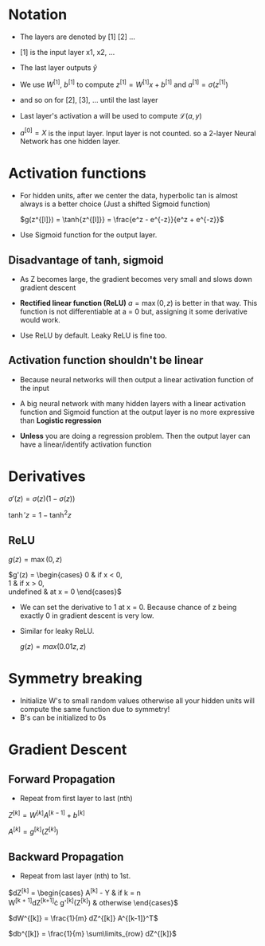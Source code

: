 #+STARTUP: latexpreview

* Notation
  - The layers are denoted by [1] [2] ...
  - [1] is the input layer x1, x2, ...

  - The last layer outputs $\hat{y}$

  - We use $W^{[1]}$, $b^{[1]}$ to compute $z^{[1]} = W^{[1]}x +
    b^{[1]}$ and $a^{[1]} = \sigma(z^{[1]})$
  - and so on for [2], [3], ... until the last layer

  - Last layer's activation a will be used to compute $\mathcal{L}(a, y)$

  - $a^{[0]} = X$ is the input layer. Input layer is not counted. so a
    2-layer Neural Network has one hidden layer.

* Activation functions
  - For hidden units, after we center the data, hyperbolic tan is
    almost always is a better choice (Just a shifted Sigmoid function)

    $g(z^{[l]}) = \tanh{z^{[l]}} = \frac{e^z - e^{-z}}{e^z + e^{-z}}$

  - Use Sigmoid function for the output layer.

** Disadvantage of tanh, sigmoid
   - As Z becomes large, the gradient becomes very small and slows
     down gradient descent

   - *Rectified linear function (ReLU)* $a = \max(0, z)$ is better in that
     way. This function is not differentiable at a = 0 but, assigning
     it some derivative would work.

   - Use ReLU by default. Leaky ReLU is fine too.

** Activation function shouldn't be linear
   - Because neural networks will then output a linear activation
     function of the input
   - A big neural network with many hidden layers with a linear
     activation function and Sigmoid function at the output layer is
     no more expressive than *Logistic regression*

   - *Unless* you are doing a regression problem. Then the output layer
     can have a linear/identify activation function

* Derivatives

  $\sigma'(z) = \sigma(z) \left (1 - \sigma(z)\right )$

  $\tanh'{z} = 1 - \tanh^2{z}$

** ReLU
   $g(z) = \max(0, z)$

  $g'(z) = \begin{cases}
    0 & \mbox{if } x < 0, \\
    1 & \mbox{if } x > 0, \\
    \mbox{undefined} & \mbox{at } x = 0
  \end{cases}$

  - We can set the derivative to 1 at x = 0. Because chance of z being
    exactly 0 in gradient descent is very low.

  - Similar for leaky ReLU.

    $g(z) = max(0.01z, z)$

* Symmetry breaking
  - Initialize W's to small random values otherwise all your hidden
    units will compute the same function due to symmetry!
  - B's can be initialized to 0s

* Gradient Descent
** Forward Propagation
   - Repeat from first layer to last (nth)

   $Z^{[k]} = W^{[k]}A^{[k-1]} + b^{[k]}$

   $A^{[k]} = g^{[k]}(Z^{[k]})$

** Backward Propagation
   - Repeat from last layer (nth) to 1st.

   $dZ^{[k]} = \begin{cases}
                A^{[k]} - Y & \mbox{if } k = n \\
                W^{[k + 1]}dZ^{[k+1]}\cdot g'^{[k]}(Z^{[k]}) & \mbox{otherwise}
   \end{cases}$

   $dW^{[k]} = \frac{1}{m} dZ^{[k]} A^{[k-1]}^T$

   $db^{[k]} = \frac{1}{m} \sum\limits_{row} dZ^{[k]}$
